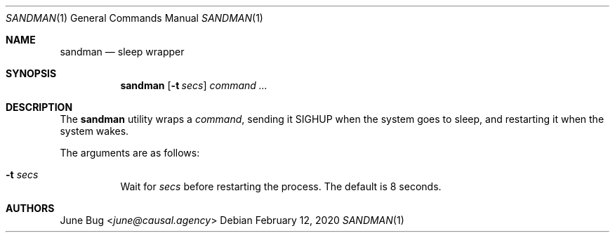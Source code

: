 .Dd February 12, 2020
.Dt SANDMAN 1
.Os
.
.Sh NAME
.Nm sandman
.Nd sleep wrapper
.
.Sh SYNOPSIS
.Nm
.Op Fl t Ar secs
.Ar command ...
.
.Sh DESCRIPTION
The
.Nm
utility wraps a
.Ar command ,
sending it
.Dv SIGHUP
when the system goes to sleep,
and restarting it
when the system wakes.
.
.Pp
The arguments are as follows:
.Bl -tag -width Ds
.It Fl t Ar secs
Wait for
.Ar secs
before restarting the process.
The default is 8 seconds.
.El
.
.Sh AUTHORS
.An June Bug Aq Mt june@causal.agency
